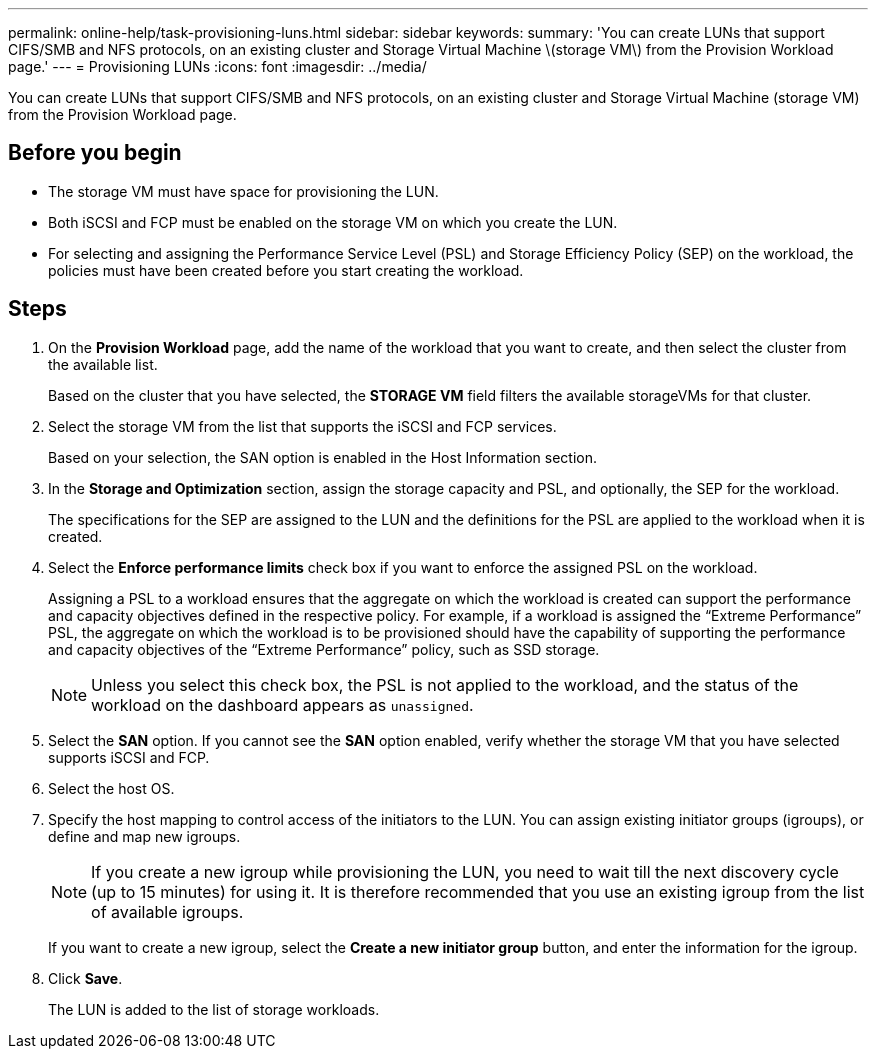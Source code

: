 ---
permalink: online-help/task-provisioning-luns.html
sidebar: sidebar
keywords: 
summary: 'You can create LUNs that support CIFS/SMB and NFS protocols, on an existing cluster and Storage Virtual Machine \(storage VM\) from the Provision Workload page.'
---
= Provisioning LUNs
:icons: font
:imagesdir: ../media/

[.lead]
You can create LUNs that support CIFS/SMB and NFS protocols, on an existing cluster and Storage Virtual Machine (storage VM) from the Provision Workload page.

== Before you begin

* The storage VM must have space for provisioning the LUN.
* Both iSCSI and FCP must be enabled on the storage VM on which you create the LUN.
* For selecting and assigning the Performance Service Level (PSL) and Storage Efficiency Policy (SEP) on the workload, the policies must have been created before you start creating the workload.

== Steps

. On the *Provision Workload* page, add the name of the workload that you want to create, and then select the cluster from the available list.
+
Based on the cluster that you have selected, the *STORAGE VM* field filters the available storageVMs for that cluster.

. Select the storage VM from the list that supports the iSCSI and FCP services.
+
Based on your selection, the SAN option is enabled in the Host Information section.

. In the *Storage and Optimization* section, assign the storage capacity and PSL, and optionally, the SEP for the workload.
+
The specifications for the SEP are assigned to the LUN and the definitions for the PSL are applied to the workload when it is created.

. Select the *Enforce performance limits* check box if you want to enforce the assigned PSL on the workload.
+
Assigning a PSL to a workload ensures that the aggregate on which the workload is created can support the performance and capacity objectives defined in the respective policy. For example, if a workload is assigned the "`Extreme Performance`" PSL, the aggregate on which the workload is to be provisioned should have the capability of supporting the performance and capacity objectives of the "`Extreme Performance`" policy, such as SSD storage.
+
[NOTE]
====
Unless you select this check box, the PSL is not applied to the workload, and the status of the workload on the dashboard appears as `unassigned`.
====

. Select the *SAN* option. If you cannot see the *SAN* option enabled, verify whether the storage VM that you have selected supports iSCSI and FCP.
. Select the host OS.
. Specify the host mapping to control access of the initiators to the LUN. You can assign existing initiator groups (igroups), or define and map new igroups.
+
[NOTE]
====
If you create a new igroup while provisioning the LUN, you need to wait till the next discovery cycle (up to 15 minutes) for using it. It is therefore recommended that you use an existing igroup from the list of available igroups.
====
+
If you want to create a new igroup, select the *Create a new initiator group* button, and enter the information for the igroup.

. Click *Save*.
+
The LUN is added to the list of storage workloads.
